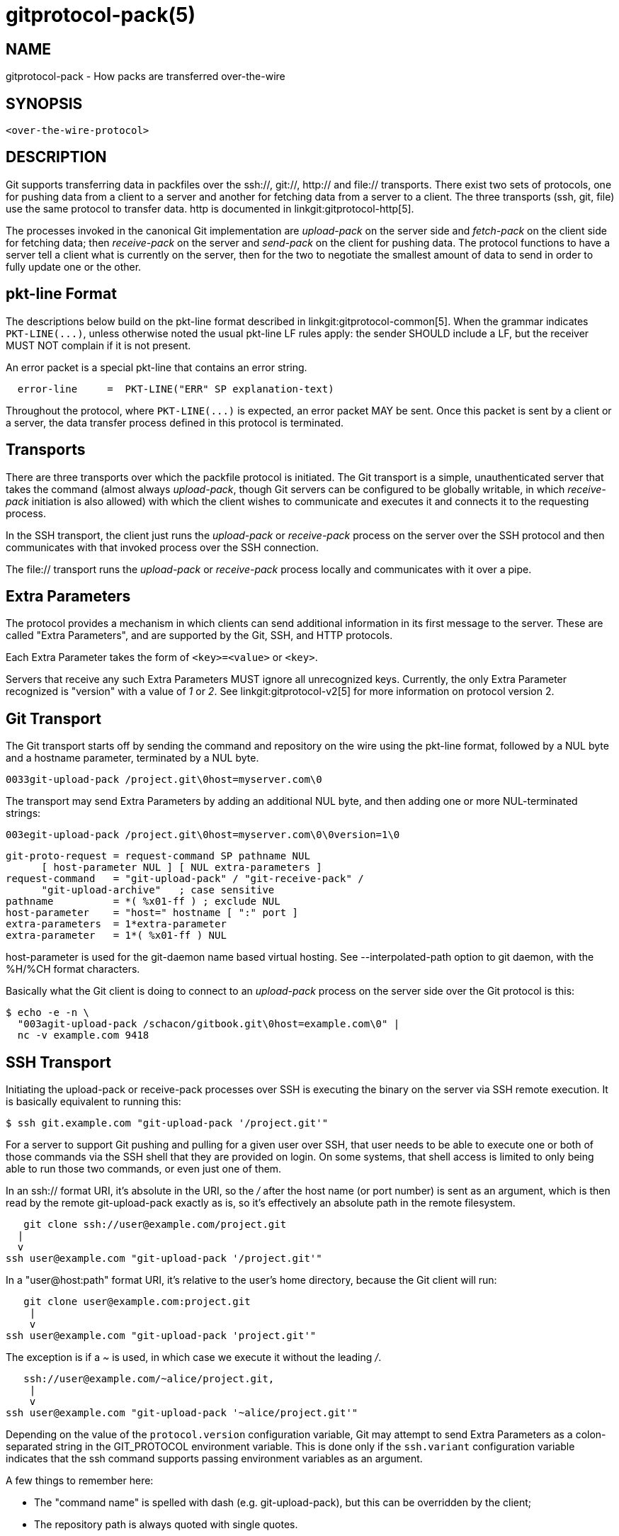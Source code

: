 gitprotocol-pack(5)
===================

NAME
----
gitprotocol-pack - How packs are transferred over-the-wire

SYNOPSIS
--------
[verse]
<over-the-wire-protocol>

DESCRIPTION
-----------

Git supports transferring data in packfiles over the ssh://, git://, http:// and
file:// transports.  There exist two sets of protocols, one for pushing
data from a client to a server and another for fetching data from a
server to a client.  The three transports (ssh, git, file) use the same
protocol to transfer data. http is documented in linkgit:gitprotocol-http[5].

The processes invoked in the canonical Git implementation are 'upload-pack'
on the server side and 'fetch-pack' on the client side for fetching data;
then 'receive-pack' on the server and 'send-pack' on the client for pushing
data.  The protocol functions to have a server tell a client what is
currently on the server, then for the two to negotiate the smallest amount
of data to send in order to fully update one or the other.

pkt-line Format
---------------

The descriptions below build on the pkt-line format described in
linkgit:gitprotocol-common[5]. When the grammar indicates `PKT-LINE(...)`, unless
otherwise noted the usual pkt-line LF rules apply: the sender SHOULD
include a LF, but the receiver MUST NOT complain if it is not present.

An error packet is a special pkt-line that contains an error string.

----
  error-line     =  PKT-LINE("ERR" SP explanation-text)
----

Throughout the protocol, where `PKT-LINE(...)` is expected, an error packet MAY
be sent. Once this packet is sent by a client or a server, the data transfer
process defined in this protocol is terminated.

Transports
----------
There are three transports over which the packfile protocol is
initiated.  The Git transport is a simple, unauthenticated server that
takes the command (almost always 'upload-pack', though Git
servers can be configured to be globally writable, in which 'receive-
pack' initiation is also allowed) with which the client wishes to
communicate and executes it and connects it to the requesting
process.

In the SSH transport, the client just runs the 'upload-pack'
or 'receive-pack' process on the server over the SSH protocol and then
communicates with that invoked process over the SSH connection.

The file:// transport runs the 'upload-pack' or 'receive-pack'
process locally and communicates with it over a pipe.

Extra Parameters
----------------

The protocol provides a mechanism in which clients can send additional
information in its first message to the server. These are called "Extra
Parameters", and are supported by the Git, SSH, and HTTP protocols.

Each Extra Parameter takes the form of `<key>=<value>` or `<key>`.

Servers that receive any such Extra Parameters MUST ignore all
unrecognized keys. Currently, the only Extra Parameter recognized is
"version" with a value of '1' or '2'.  See linkgit:gitprotocol-v2[5] for more
information on protocol version 2.

Git Transport
-------------

The Git transport starts off by sending the command and repository
on the wire using the pkt-line format, followed by a NUL byte and a
hostname parameter, terminated by a NUL byte.

   0033git-upload-pack /project.git\0host=myserver.com\0

The transport may send Extra Parameters by adding an additional NUL
byte, and then adding one or more NUL-terminated strings:

   003egit-upload-pack /project.git\0host=myserver.com\0\0version=1\0

--
   git-proto-request = request-command SP pathname NUL
		       [ host-parameter NUL ] [ NUL extra-parameters ]
   request-command   = "git-upload-pack" / "git-receive-pack" /
		       "git-upload-archive"   ; case sensitive
   pathname          = *( %x01-ff ) ; exclude NUL
   host-parameter    = "host=" hostname [ ":" port ]
   extra-parameters  = 1*extra-parameter
   extra-parameter   = 1*( %x01-ff ) NUL
--

host-parameter is used for the
git-daemon name based virtual hosting.  See --interpolated-path
option to git daemon, with the %H/%CH format characters.

Basically what the Git client is doing to connect to an 'upload-pack'
process on the server side over the Git protocol is this:

   $ echo -e -n \
     "003agit-upload-pack /schacon/gitbook.git\0host=example.com\0" |
     nc -v example.com 9418


SSH Transport
-------------

Initiating the upload-pack or receive-pack processes over SSH is
executing the binary on the server via SSH remote execution.
It is basically equivalent to running this:

   $ ssh git.example.com "git-upload-pack '/project.git'"

For a server to support Git pushing and pulling for a given user over
SSH, that user needs to be able to execute one or both of those
commands via the SSH shell that they are provided on login.  On some
systems, that shell access is limited to only being able to run those
two commands, or even just one of them.

In an ssh:// format URI, it's absolute in the URI, so the '/' after
the host name (or port number) is sent as an argument, which is then
read by the remote git-upload-pack exactly as is, so it's effectively
an absolute path in the remote filesystem.

       git clone ssh://user@example.com/project.git
		    |
		    v
    ssh user@example.com "git-upload-pack '/project.git'"

In a "user@host:path" format URI, it's relative to the user's home
directory, because the Git client will run:

     git clone user@example.com:project.git
		    |
		    v
  ssh user@example.com "git-upload-pack 'project.git'"

The exception is if a '~' is used, in which case
we execute it without the leading '/'.

      ssh://user@example.com/~alice/project.git,
		     |
		     v
   ssh user@example.com "git-upload-pack '~alice/project.git'"

Depending on the value of the `protocol.version` configuration variable,
Git may attempt to send Extra Parameters as a colon-separated string in
the GIT_PROTOCOL environment variable. This is done only if
the `ssh.variant` configuration variable indicates that the ssh command
supports passing environment variables as an argument.

A few things to remember here:

- The "command name" is spelled with dash (e.g. git-upload-pack), but
  this can be overridden by the client;

- The repository path is always quoted with single quotes.

Fetching Data From a Server
---------------------------

When one Git repository wants to get data that a second repository
has, the first can 'fetch' from the second.  This operation determines
what data the server has that the client does not then streams that
data down to the client in packfile format.


Reference Discovery
-------------------

When the client initially connects the server will immediately respond
with a version number (if "version=1" is sent as an Extra Parameter),
and a listing of each reference it has (all branches and tags) along
with the object name that each reference currently points to.

   $ echo -e -n "0045git-upload-pack /schacon/gitbook.git\0host=example.com\0\0version=1\0" |
      nc -v example.com 9418
   000eversion 1
   00887217a7c7e582c46cec22a130adf4b9d7d950fba0 HEAD\0multi_ack thin-pack
		side-band side-band-64k ofs-delta shallow no-progress include-tag
   00441d3fcd5ced445d1abc402225c0b8a1299641f497 refs/heads/integration
   003f7217a7c7e582c46cec22a130adf4b9d7d950fba0 refs/heads/master
   003cb88d2441cac0977faf98efc80305012112238d9d refs/tags/v0.9
   003c525128480b96c89e6418b1e40909bf6c5b2d580f refs/tags/v1.0
   003fe92df48743b7bc7d26bcaabfddde0a1e20cae47c refs/tags/v1.0^{}
   0000

The returned response is a pkt-line stream describing each ref and
its current value.  The stream MUST be sorted by name according to
the C locale ordering.

If HEAD is a valid ref, HEAD MUST appear as the first advertised
ref.  If HEAD is not a valid ref, HEAD MUST NOT appear in the
advertisement list at all, but other refs may still appear.

The stream MUST include capability declarations behind a NUL on the
first ref. The peeled value of a ref (that is "ref^{}") MUST be
immediately after the ref itself, if presented. A conforming server
MUST peel the ref if it's an annotated tag.

----
  advertised-refs  =  *1("version 1")
		      (no-refs / list-of-refs)
		      *shallow
		      flush-pkt

  no-refs          =  PKT-LINE(zero-id SP "capabilities^{}"
		      NUL capability-list)

  list-of-refs     =  first-ref *other-ref
  first-ref        =  PKT-LINE(obj-id SP refname
		      NUL capability-list)

  other-ref        =  PKT-LINE(other-tip / other-peeled)
  other-tip        =  obj-id SP refname
  other-peeled     =  obj-id SP refname "^{}"

  shallow          =  PKT-LINE("shallow" SP obj-id)

  capability-list  =  capability *(SP capability)
  capability       =  1*(LC_ALPHA / DIGIT / "-" / "_")
  LC_ALPHA         =  %x61-7A
----

Server and client MUST use lowercase for obj-id, both MUST treat obj-id
as case-insensitive.

See protocol-capabilities.txt for a list of allowed server capabilities
and descriptions.

Packfile Negotiation
--------------------
After reference and capabilities discovery, the client can decide to
terminate the connection by sending a flush-pkt, telling the server it can
now gracefully terminate, and disconnect, when it does not need any pack
data. This can happen with the ls-remote command, and also can happen when
the client already is up to date.

Otherwise, it enters the negotiation phase, where the client and
server determine what the minimal packfile necessary for transport is,
by telling the server what objects it wants, its shallow objects
(if any), and the maximum commit depth it wants (if any).  The client
will also send a list of the capabilities it wants to be in effect,
out of what the server said it could do with the first 'want' line.

----
  upload-request    =  want-list
		       *shallow-line
		       *1depth-request
		       [filter-request]
		       flush-pkt

  want-list         =  first-want
		       *additional-want

  shallow-line      =  PKT-LINE("shallow" SP obj-id)

  depth-request     =  PKT-LINE("deepen" SP depth) /
		       PKT-LINE("deepen-since" SP timestamp) /
		       PKT-LINE("deepen-not" SP ref)

  first-want        =  PKT-LINE("want" SP obj-id SP capability-list)
  additional-want   =  PKT-LINE("want" SP obj-id)

  depth             =  1*DIGIT

  filter-request    =  PKT-LINE("filter" SP filter-spec)
----

Clients MUST send all the obj-ids it wants from the reference
discovery phase as 'want' lines. Clients MUST send at least one
'want' command in the request body. Clients MUST NOT mention an
obj-id in a 'want' command which did not appear in the response
obtained through ref discovery.

The client MUST write all obj-ids which it only has shallow copies
of (meaning that it does not have the parents of a commit) as
'shallow' lines so that the server is aware of the limitations of
the client's history.

The client now sends the maximum commit history depth it wants for
this transaction, which is the number of commits it wants from the
tip of the history, if any, as a 'deepen' line.  A depth of 0 is the
same as not making a depth request. The client does not want to receive
any commits beyond this depth, nor does it want objects needed only to
complete those commits. Commits whose parents are not received as a
result are defined as shallow and marked as such in the server. This
information is sent back to the client in the next step.

The client can optionally request that pack-objects omit various
objects from the packfile using one of several filtering techniques.
These are intended for use with partial clone and partial fetch
operations. An object that does not meet a filter-spec value is
omitted unless explicitly requested in a 'want' line. See `rev-list`
for possible filter-spec values.

Once all the 'want's and 'shallow's (and optional 'deepen') are
transferred, clients MUST send a flush-pkt, to tell the server side
that it is done sending the list.

Otherwise, if the client sent a positive depth request, the server
will determine which commits will and will not be shallow and
send this information to the client. If the client did not request
a positive depth, this step is skipped.

----
  shallow-update   =  *shallow-line
		      *unshallow-line
		      flush-pkt

  shallow-line     =  PKT-LINE("shallow" SP obj-id)

  unshallow-line   =  PKT-LINE("unshallow" SP obj-id)
----

If the client has requested a positive depth, the server will compute
the set of commits which are no deeper than the desired depth. The set
of commits starts at the client's wants.

The server writes 'shallow' lines for each
commit whose parents will not be sent as a result. The server writes
an 'unshallow' line for each commit which the client has indicated is
shallow, but is no longer shallow at the currently requested depth
(that is, its parents will now be sent). The server MUST NOT mark
as unshallow anything which the client has not indicated was shallow.

Now the client will send a list of the obj-ids it has using 'have'
lines, so the server can make a packfile that only contains the objects
that the client needs. In multi_ack mode, the canonical implementation
will send up to 32 of these at a time, then will send a flush-pkt. The
canonical implementation will skip ahead and send the next 32 immediately,
so that there is always a block of 32 "in-flight on the wire" at a time.

----
  upload-haves      =  have-list
		       compute-end

  have-list         =  *have-line
  have-line         =  PKT-LINE("have" SP obj-id)
  compute-end       =  flush-pkt / PKT-LINE("done")
----

If the server reads 'have' lines, it then will respond by ACKing any
of the obj-ids the client said it had that the server also has. The
server will ACK obj-ids differently depending on which ack mode is
chosen by the client.

In multi_ack mode:

  * the server will respond with 'ACK obj-id continue' for any common
    commits.

  * once the server has found an acceptable common base commit and is
    ready to make a packfile, it will blindly ACK all 'have' obj-ids
    back to the client.

  * the server will then send a 'NAK' and then wait for another response
    from the client - either a 'done' or another list of 'have' lines.

In multi_ack_detailed mode:

  * the server will differentiate the ACKs where it is signaling
    that it is ready to send data with 'ACK obj-id ready' lines, and
    signals the identified common commits with 'ACK obj-id common' lines.

Without either multi_ack or multi_ack_detailed:

 * upload-pack sends "ACK obj-id" on the first common object it finds.
   After that it says nothing until the client gives it a "done".

 * upload-pack sends "NAK" on a flush-pkt if no common object
   has been found yet.  If one has been found, and thus an ACK
   was already sent, it's silent on the flush-pkt.

After the client has gotten enough ACK responses that it can determine
that the server has enough information to send an efficient packfile
(in the canonical implementation, this is determined when it has received
enough ACKs that it can color everything left in the --date-order queue
as common with the server, or the --date-order queue is empty), or the
client determines that it wants to give up (in the canonical implementation,
this is determined when the client sends 256 'have' lines without getting
any of them ACKed by the server - meaning there is nothing in common and
the server should just send all of its objects), then the client will send
a 'done' command.  The 'done' command signals to the server that the client
is ready to receive its packfile data.

However, the 256 limit *only* turns on in the canonical client
implementation if we have received at least one "ACK %s continue"
during a prior round.  This helps to ensure that at least one common
ancestor is found before we give up entirely.

Once the 'done' line is read from the client, the server will either
send a final 'ACK obj-id' or it will send a 'NAK'. 'obj-id' is the object
name of the last commit determined to be common. The server only sends
ACK after 'done' if there is at least one common base and multi_ack or
multi_ack_detailed is enabled. The server always sends NAK after 'done'
if there is no common base found.

Instead of 'ACK' or 'NAK', the server may send an error message (for
example, if it does not recognize an object in a 'want' line received
from the client).

Then the server will start sending its packfile data.

----
  server-response = *ack_multi ack / nak
  ack_multi       = PKT-LINE("ACK" SP obj-id ack_status)
  ack_status      = "continue" / "common" / "ready"
  ack             = PKT-LINE("ACK" SP obj-id)
  nak             = PKT-LINE("NAK")
----

A simple clone may look like this (with no 'have' lines):

----
   C: 0054want 74730d410fcb6603ace96f1dc55ea6196122532d multi_ack \
     side-band-64k ofs-delta\n
   C: 0032want 7d1665144a3a975c05f1f43902ddaf084e784dbe\n
   C: 0032want 5a3f6be755bbb7deae50065988cbfa1ffa9ab68a\n
   C: 0032want 7e47fe2bd8d01d481f44d7af0531bd93d3b21c01\n
   C: 0032want 74730d410fcb6603ace96f1dc55ea6196122532d\n
   C: 0000
   C: 0009done\n

   S: 0008NAK\n
   S: [PACKFILE]
----

An incremental update (fetch) response might look like this:

----
   C: 0054want 74730d410fcb6603ace96f1dc55ea6196122532d multi_ack \
     side-band-64k ofs-delta\n
   C: 0032want 7d1665144a3a975c05f1f43902ddaf084e784dbe\n
   C: 0032want 5a3f6be755bbb7deae50065988cbfa1ffa9ab68a\n
   C: 0000
   C: 0032have 7e47fe2bd8d01d481f44d7af0531bd93d3b21c01\n
   C: [30 more have lines]
   C: 0032have 74730d410fcb6603ace96f1dc55ea6196122532d\n
   C: 0000

   S: 003aACK 7e47fe2bd8d01d481f44d7af0531bd93d3b21c01 continue\n
   S: 003aACK 74730d410fcb6603ace96f1dc55ea6196122532d continue\n
   S: 0008NAK\n

   C: 0009done\n

   S: 0031ACK 74730d410fcb6603ace96f1dc55ea6196122532d\n
   S: [PACKFILE]
----


Packfile Data
-------------

Now that the client and server have finished negotiation about what
the minimal amount of data that needs to be sent to the client is, the server
will construct and send the required data in packfile format.

See linkgit:gitformat-pack[5] for what the packfile itself actually looks like.

If 'side-band' or 'side-band-64k' capabilities have been specified by
the client, the server will send the packfile data multiplexed.

Each packet starting with the packet-line length of the amount of data
that follows, followed by a single byte specifying the sideband the
following data is coming in on.

In 'side-band' mode, it will send up to 999 data bytes plus 1 control
code, for a total of up to 1000 bytes in a pkt-line.  In 'side-band-64k'
mode it will send up to 65519 data bytes plus 1 control code, for a
total of up to 65520 bytes in a pkt-line.

The sideband byte will be a '1', '2' or a '3'. Sideband '1' will contain
packfile data, sideband '2' will be used for progress information that the
client will generally print to stderr and sideband '3' is used for error
information.

If no 'side-band' capability was specified, the server will stream the
entire packfile without multiplexing.


Pushing Data To a Server
------------------------

Pushing data to a server will invoke the 'receive-pack' process on the
server, which will allow the client to tell it which references it should
update and then send all the data the server will need for those new
references to be complete.  Once all the data is received and validated,
the server will then update its references to what the client specified.

Authentication
--------------

The protocol itself contains no authentication mechanisms.  That is to be
handled by the transport, such as SSH, before the 'receive-pack' process is
invoked.  If 'receive-pack' is configured over the Git transport, those
repositories will be writable by anyone who can access that port (9418) as
that transport is unauthenticated.

Reference Discovery
-------------------

The reference discovery phase is done nearly the same way as it is in the
fetching protocol. Each reference obj-id and name on the server is sent
in packet-line format to the client, followed by a flush-pkt.  The only
real difference is that the capability listing is different - the only
possible values are 'report-status', 'report-status-v2', 'delete-refs',
'ofs-delta', 'atomic' and 'push-options'.

Reference Update Request and Packfile Transfer
----------------------------------------------

Once the client knows what references the server is at, it can send a
list of reference update requests.  For each reference on the server
that it wants to update, it sends a line listing the obj-id currently on
the server, the obj-id the client would like to update it to and the name
of the reference.

This list is followed by a flush-pkt.

----
  update-requests   =  *shallow ( command-list | push-cert )

  shallow           =  PKT-LINE("shallow" SP obj-id)

  command-list      =  PKT-LINE(command NUL capability-list)
		       *PKT-LINE(command)
		       flush-pkt

  command           =  create / delete / update
  create            =  zero-id SP new-id  SP name
  delete            =  old-id  SP zero-id SP name
  update            =  old-id  SP new-id  SP name

  old-id            =  obj-id
  new-id            =  obj-id

  push-cert         = PKT-LINE("push-cert" NUL capability-list LF)
		      PKT-LINE("certificate version 0.1" LF)
		      PKT-LINE("pusher" SP ident LF)
		      PKT-LINE("pushee" SP url LF)
		      PKT-LINE("nonce" SP nonce LF)
		      *PKT-LINE("push-option" SP push-option LF)
		      PKT-LINE(LF)
		      *PKT-LINE(command LF)
		      *PKT-LINE(gpg-signature-lines LF)
		      PKT-LINE("push-cert-end" LF)

  push-option       =  1*( VCHAR | SP )
----

If the server has advertised the 'push-options' capability and the client has
specified 'push-options' as part of the capability list above, the client then
sends its push options followed by a flush-pkt.

----
  push-options      =  *PKT-LINE(push-option) flush-pkt
----

For backwards compatibility with older Git servers, if the client sends a push
cert and push options, it MUST send its push options both embedded within the
push cert and after the push cert. (Note that the push options within the cert
are prefixed, but the push options after the cert are not.) Both these lists
MUST be the same, modulo the prefix.

After that the packfile that
should contain all the objects that the server will need to complete the new
references will be sent.

----
  packfile          =  "PACK" 28*(OCTET)
----

If the receiving end does not support delete-refs, the sending end MUST
NOT ask for delete command.

If the receiving end does not support push-cert, the sending end
MUST NOT send a push-cert command.  When a push-cert command is
sent, command-list MUST NOT be sent; the commands recorded in the
push certificate is used instead.

The packfile MUST NOT be sent if the only command used is 'delete'.

A packfile MUST be sent if either create or update command is used,
even if the server already has all the necessary objects.  In this
case the client MUST send an empty packfile.   The only time this
is likely to happen is if the client is creating
a new branch or a tag that points to an existing obj-id.

The server will receive the packfile, unpack it, then validate each
reference that is being updated that it hasn't changed while the request
was being processed (the obj-id is still the same as the old-id), and
it will run any update hooks to make sure that the update is acceptable.
If all of that is fine, the server will then update the references.

Push Certificate
----------------

A push certificate begins with a set of header lines.  After the
header and an empty line, the protocol commands follow, one per
line. Note that the trailing LF in push-cert PKT-LINEs is _not_
optional; it must be present.

Currently, the following header fields are defined:

`pusher` ident::
	Identify the GPG key in "Human Readable Name <email@address>"
	format.

`pushee` url::
	The repository URL (anonymized, if the URL contains
	authentication material) the user who ran `git push`
	intended to push into.

`nonce` nonce::
	The 'nonce' string the receiving repository asked the
	pushing user to include in the certificate, to prevent
	replay attacks.

The GPG signature lines are a detached signature for the contents
recorded in the push certificate before the signature block begins.
The detached signature is used to certify that the commands were
given by the pusher, who must be the signer.

Report Status
-------------

After receiving the pack data from the sender, the receiver sends a
report if 'report-status' or 'report-status-v2' capability is in effect.
It is a short listing of what happened in that update.  It will first
list the status of the packfile unpacking as either 'unpack ok' or
'unpack [error]'.  Then it will list the status for each of the references
that it tried to update.  Each line is either 'ok [refname]' if the
update was successful, or 'ng [refname] [error]' if the update was not.

----
  report-status     = unpack-status
		      1*(command-status)
		      flush-pkt

  unpack-status     = PKT-LINE("unpack" SP unpack-result)
  unpack-result     = "ok" / error-msg

  command-status    = command-ok / command-fail
  command-ok        = PKT-LINE("ok" SP refname)
  command-fail      = PKT-LINE("ng" SP refname SP error-msg)

  error-msg         = 1*(OCTET) ; where not "ok"
----

The 'report-status-v2' capability extends the protocol by adding new option
lines in order to support reporting of reference rewritten by the
'proc-receive' hook.  The 'proc-receive' hook may handle a command for a
pseudo-reference which may create or update one or more references, and each
reference may have different name, different new-oid, and different old-oid.

----
  report-status-v2  = unpack-status
		      1*(command-status-v2)
		      flush-pkt

  unpack-status     = PKT-LINE("unpack" SP unpack-result)
  unpack-result     = "ok" / error-msg

  command-status-v2 = command-ok-v2 / command-fail
  command-ok-v2     = command-ok
		      *option-line

  command-ok        = PKT-LINE("ok" SP refname)
  command-fail      = PKT-LINE("ng" SP refname SP error-msg)

  error-msg         = 1*(OCTET) ; where not "ok"

  option-line       = *1(option-refname)
		      *1(option-old-oid)
		      *1(option-new-oid)
		      *1(option-forced-update)

  option-refname    = PKT-LINE("option" SP "refname" SP refname)
  option-old-oid    = PKT-LINE("option" SP "old-oid" SP obj-id)
  option-new-oid    = PKT-LINE("option" SP "new-oid" SP obj-id)
  option-force      = PKT-LINE("option" SP "forced-update")

----

Updates can be unsuccessful for a number of reasons.  The reference can have
changed since the reference discovery phase was originally sent, meaning
someone pushed in the meantime.  The reference being pushed could be a
non-fast-forward reference and the update hooks or configuration could be
set to not allow that, etc.  Also, some references can be updated while others
can be rejected.

An example client/server communication might look like this:

----
   S: 006274730d410fcb6603ace96f1dc55ea6196122532d refs/heads/local\0report-status delete-refs ofs-delta\n
   S: 003e7d1665144a3a975c05f1f43902ddaf084e784dbe refs/heads/debug\n
   S: 003f74730d410fcb6603ace96f1dc55ea6196122532d refs/heads/master\n
   S: 003d74730d410fcb6603ace96f1dc55ea6196122532d refs/heads/team\n
   S: 0000

   C: 00677d1665144a3a975c05f1f43902ddaf084e784dbe 74730d410fcb6603ace96f1dc55ea6196122532d refs/heads/debug\n
   C: 006874730d410fcb6603ace96f1dc55ea6196122532d 5a3f6be755bbb7deae50065988cbfa1ffa9ab68a refs/heads/master\n
   C: 0000
   C: [PACKDATA]

   S: 000eunpack ok\n
   S: 0018ok refs/heads/debug\n
   S: 002ang refs/heads/master non-fast-forward\n
----

GIT
---
Part of the linkgit:git[1] suite
